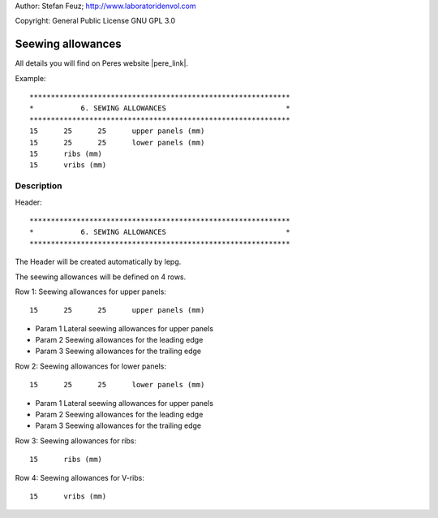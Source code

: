 .. _howto-install_de:

Author: Stefan Feuz; http://www.laboratoridenvol.com

Copyright: General Public License GNU GPL 3.0

******************
Seewing allowances
******************

All details you will find on Peres website |pere_link|.

Example::

	*************************************************************
	*           6. SEWING ALLOWANCES                            *
	*************************************************************
	15	25	25	upper panels (mm)
	15	25	25	lower panels (mm)
	15	ribs (mm)
	15	vribs (mm)
	
Description
***********

Header::

	*************************************************************
	*           6. SEWING ALLOWANCES                            *
	************************************************************* 
   
The Header will be created automatically by lepg.

The seewing allowances will be defined on 4 rows. 


Row 1: Seewing allowances for upper panels::

	15	25	25	upper panels (mm)

* Param 1 Lateral seewing allowances for upper panels

* Param 2 Seewing allowances for the leading edge

* Param 3 Seewing allowances for the trailing edge
	
Row 2: Seewing allowances for lower panels::

	15	25	25	lower panels (mm)

* Param 1 Lateral seewing allowances for upper panels

* Param 2 Seewing allowances for the leading edge

* Param 3 Seewing allowances for the trailing edge
	
Row 3: Seewing allowances for ribs::

	15	ribs (mm)

Row 4: Seewing allowances for V-ribs::

	15	vribs (mm)








.. |pere_link| raw:: html

	<a href="http://laboratoridenvol.com/leparagliding/manual.en.html#6.6" target="_blank">Laboratori d'envol website</a>